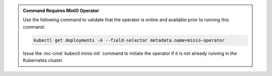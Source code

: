 .. default-domain:: minio

.. start-kubectl-minio-requires-operator-desc

.. admonition:: Command Requires MinIO Operator
   :class: note

   Use the following command to validate that the operator
   is online and available prior to running this command:

   .. code-block:: shell
      :class: copyable

      kubectl get deployments -A --field-selector metadata.name=minio-operator

   Issue the :mc-cmd:`kubectl minio init` command to initiate the operator
   if it is not already running in the Kubernetes cluster.


.. end-kubectl-minio-requires-operator-desc